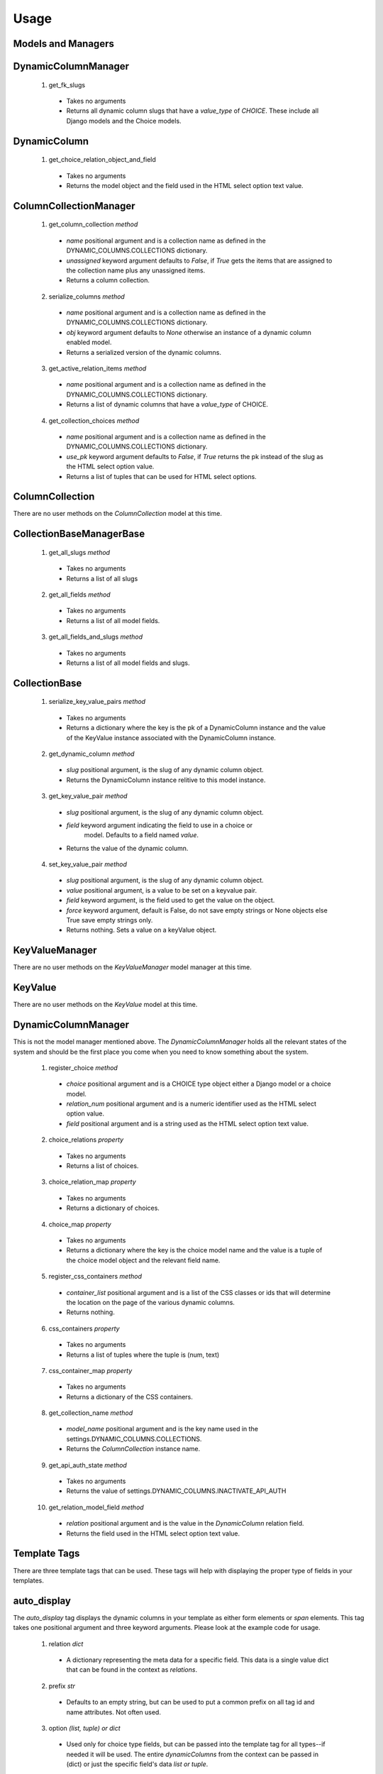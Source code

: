 *****
Usage
*****

Models and Managers
-------------------

DynamicColumnManager
--------------------
 1. get_fk_slugs
   * Takes no arguments
   * Returns all dynamic column slugs that have a `value_type` of `CHOICE`.
     These include all Django models and the Choice models.

DynamicColumn
-------------
 1. get_choice_relation_object_and_field
   * Takes no arguments
   * Returns the model object and the field used in the HTML select option
     text value.

ColumnCollectionManager
-----------------------
 1. get_column_collection `method`
   * `name` positional argument and is a collection name as defined in the
     DYNAMIC_COLUMNS.COLLECTIONS dictionary.
   * `unassigned` keyword argument defaults to `False`, if `True` gets the
     items that are assigned to the collection name plus any unassigned items.
   * Returns a column collection.
 2. serialize_columns `method`
   * `name` positional argument and is a collection name as defined in the
     DYNAMIC_COLUMNS.COLLECTIONS dictionary.
   * `obj` keyword argument defaults to `None` otherwise an instance of a
     dynamic column enabled model.
   * Returns a serialized version of the dynamic columns.
 3. get_active_relation_items `method`
   * `name` positional argument and is a collection name as defined in the
     DYNAMIC_COLUMNS.COLLECTIONS dictionary.
   * Returns a list of dynamic columns that have a `value_type` of CHOICE.
 4. get_collection_choices `method`
   * `name` positional argument and is a collection name as defined in the
     DYNAMIC_COLUMNS.COLLECTIONS dictionary.
   * `use_pk` keyword argument defaults to `False`, if `True` returns the pk
     instead of the slug as the HTML select option value.
   * Returns a list of tuples that can be used for HTML select options.

ColumnCollection
----------------
There are no user methods on the `ColumnCollection` model at this time.

CollectionBaseManagerBase
-------------------------
 1. get_all_slugs `method`
   * Takes no arguments
   * Returns a list of all slugs
 2. get_all_fields `method`
   * Takes no arguments
   * Returns a list of all model fields.
 3. get_all_fields_and_slugs `method`
   * Takes no arguments
   * Returns a list of all model fields and slugs.

CollectionBase
--------------
 1. serialize_key_value_pairs `method`
   * Takes no arguments
   * Returns a dictionary where the key is the pk of a DynamicColumn instance
     and the value of the KeyValue instance associated with the DynamicColumn
     instance.
 2. get_dynamic_column `method`
   * `slug` positional argument, is the slug of any dynamic column object.
   * Returns the DynamicColumn instance relitive to this model instance.
 3. get_key_value_pair `method`
   * `slug` positional argument, is the slug of any dynamic column object.
   * `field` keyword argument indicating the field to use in a choice or
      model. Defaults to a field named `value`.
   * Returns the value of the dynamic column.
 4. set_key_value_pair `method`
   * `slug` positional argument, is the slug of any dynamic column object.
   * `value` positional argument, is a value to be set on a keyvalue pair.
   * `field` keyword argument, is the field used to get the value on the object.
   * `force` keyword argument, default is False, do not save empty strings or
     None objects else True save empty strings only.
   * Returns nothing. Sets a value on a keyValue object.

KeyValueManager
---------------
There are no user methods on the `KeyValueManager` model manager at this time.

KeyValue
--------
There are no user methods on the `KeyValue` model at this time.

DynamicColumnManager
--------------------
This is not the model manager mentioned above. The `DynamicColumnManager` holds
all the relevant states of the system and should be the first place you come
when you need to know something about the system.

 1. register_choice `method`
   * `choice` positional argument and is a CHOICE type object either a Django
     model or a choice model.
   * `relation_num` positional argument and is a numeric identifier used as the
     HTML select option value.
   * `field` positional argument and is a string used as the HTML select option
     text value.
 2. choice_relations `property`
   * Takes no arguments
   * Returns a list of choices.
 3. choice_relation_map `property`
   * Takes no arguments
   * Returns a dictionary of choices.
 4. choice_map `property`
   * Takes no arguments
   * Returns a dictionary where the key is the choice model name and the value
     is a tuple of the choice model object and the relevant field name.
 5. register_css_containers `method`
   * `container_list` positional argument and is a list of the CSS classes or
     ids that will determine the location on the page of the various dynamic
     columns.
   * Returns nothing.
 6. css_containers `property`
   * Takes no arguments
   * Returns a list of tuples where the tuple is (num, text)
 7. css_container_map `property`
   * Takes no arguments
   * Returns a dictionary of the CSS containers.
 8. get_collection_name `method`
   * `model_name` positional argument and is the key name used in the
     settings.DYNAMIC_COLUMNS.COLLECTIONS.
   * Returns the `ColumnCollection` instance name.
 9. get_api_auth_state `method`
   * Takes no arguments
   * Returns the value of settings.DYNAMIC_COLUMNS.INACTIVATE_API_AUTH
 10. get_relation_model_field `method`
   * `relation` positional argument and is the value in the `DynamicColumn`
     relation field.
   * Returns the field used in the HTML select option text value.

Template Tags
-------------
There are three template tags that can be used. These tags will help with
displaying the proper type of fields in your templates.

auto_display
------------
The `auto_display` tag displays the dynamic columns in your template as either
form elements or `span` elements. This tag takes one positional argument and
three keyword arguments. Please look at the example code for usage.

 1. relation `dict`
   * A dictionary representing the meta data for a specific field. This data
     is a single value dict that can be found in the context as `relations`.
 2. prefix `str`
   * Defaults to an empty string, but can be used to put a common prefix on all
     tag id and name attributes. Not often used.
 3. option `(list, tuple) or dict`
   * Used only for choice type fields, but can be passed into the template tag
     for all types--if needed it will be used. The entire `dynamicColumns` from
     the context can be passed in (dict) or just the specific field's data
     `list or tuple`.
 4. display `bool`
   * This keyword argument is either `True` or `False`. `False` is the default
     and generates `input` or `select` tags for form data. If `True` `span`
     tags are generated for detail pages where no forms would generally be used.

single_display
--------------
The `single_display` tag displays a single slug based on a `CollectionBase`
derived model. This tag would often be used in list templates.

 1. obj `model instance`
   * A model instance that is derived from `CollectionBase`.
 2. slug `str`
   * The `slug` from a DynamicColumn record.
 3. as `str`
   * A delimiter keyword used to define the next argument.
 4. name `str`
   * The variable name created in the context that will hold the value of the
     slug. ex. If the slug is `first-name` the context variable could be
     `first_name`.

combine_contexts
----------------
The `combine_contexts` tag combines two different context variables. This would
often be used to get the template error from a form for a specific slug. ex.
The combination of `form.error` and `relation.slug` would give you the error
for a form `input` element.

 1. obj `instance object`
   * Any instance object that has member objects.
 2. variable `variable indicating member object`
   * Reference to any member object on the `obj`.
